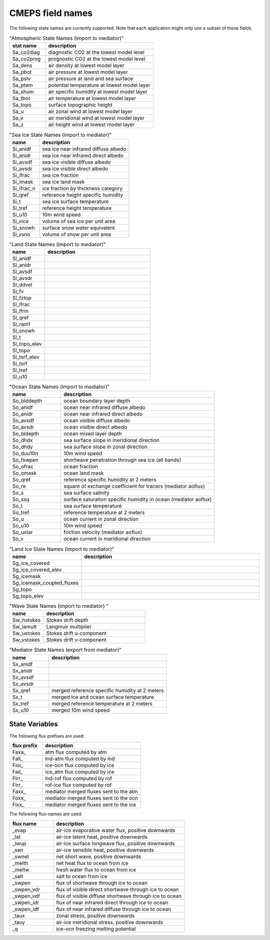 .. _field_naming_convention:

CMEPS field names
=================

The following state names are currently supported. Note that each application might only use a subset of these fields.

.. csv-table:: "Atmospheric State Names (import to mediator)"
   :header: "stat name", "description"
   :widths: 20, 60

   "Sa_co2diag", "diagnostic CO2 at the lowest model level"
   "Sa_co2prog", "prognostic CO2 at the lowest model level"
   "Sa_dens", "air density at lowest model layer"
   "Sa_pbot", "air pressure at lowest model layer"
   "Sa_pslv", "air pressure at land and sea surface"
   "Sa_ptem", "potential temperature at lowest model layer"
   "Sa_shum", "air specific humidity at lowest model layer"
   "Sa_tbot", "air temperature at lowest model layer"
   "Sa_topo", "surface topographic height"
   "Sa_u", "air zonal wind at lowest model layer"
   "Sa_v", "air meridional wind at lowest model layer"
   "Sa_z", "air height wind at lowest model layer"

.. csv-table:: "Sea Ice State Names (import to mediator)"
   :header: "name", "description"
   :widths: 20, 60

   "Si_anidf", "sea ice near infrared diffuse albedo"
   "Si_anidr", "sea ice near infrared direct albedo"
   "Si_avsdf", "sea ice visible diffuse albedo"
   "Si_avsdr", "sea ice visible direct albedo"
   "Si_ifrac", "sea ice fraction"
   "Si_imask", "sea ice land mask"
   "Si_ifrac_n", "ice fraction by thickness category"
   "Si_qref", "reference height specific humidity"
   "Si_t", "sea ice surface temperature"
   "Si_tref", "reference height temperature"
   "Si_u10", "10m wind speed"
   "Si_vice", "volume of sea ice per unit area"
   "Si_snowh", "surface snow water equivalent"
   "Si_vsno", "volume of snow per unit area"

.. csv-table:: "Land State Names (import to mediator)"
   :header: "name", "description"
   :widths: 20, 60

   "Sl_anidf", ""
   "Sl_anidr", ""
   "Sl_avsdf", ""
   "Sl_avsdr", ""
   "Sl_ddvel", ""
   "Sl_fv", ""
   "Sl_fztop", ""
   "Sl_lfrac", ""
   "Sl_lfrin", ""
   "Sl_qref", ""
   "Sl_ram1", ""
   "Sl_snowh", ""
   "Sl_t", ""
   "Sl_topo_elev", ""
   "Sl_topo", ""
   "Sl_tsrf_elev", ""
   "Sl_tsrf", ""
   "Sl_tref", ""
   "Sl_u10", ""

.. csv-table:: "Ocean State Names (import to mediator)"
   :header: "name", "description"
   :widths: 20, 60

   "So_blddepth", "ocean boundary layer depth"
   "So_anidf", "ocean near infrared diffuse albedo"
   "So_anidr", "ocean near infrared direct albedo"
   "So_avsdf", "ocean visible diffuse albedo"
   "So_avsdr", "ocean visible direct albedo"
   "So_bldepth", "ocean mixed layer depth"
   "So_dhdx", "sea surface slope in meridional direction"
   "So_dhdy", "sea surface slope in zonal direction"
   "So_duu10n", "10m wind speed"
   "So_fswpen", "shortwave penetration through sea ice (all bands)"
   "So_ofrac", "ocean fraction"
   "So_omask", "ocean land mask"
   "So_qref", "reference specific humidity at 2 meters"
   "So_re", "square of exchange coefficient for tracers (mediator aoflux)"
   "So_s", "sea surface salinity"
   "So_ssq", "surface saturation specific humidity in ocean (mediator aoflux)"
   "So_t", "sea surface temperature"
   "So_tref", "reference temperature at 2 meters"
   "So_u", "ocean current in zonal direction"
   "So_u10", "10m wind speed"
   "So_ustar", "friction velocity (mediator aoflux)"
   "So_v", "ocean current in meridional direction"

.. csv-table:: "Land Ice State Names (import to mediator)"
   :header: "name", "description"
   :widths: 20, 60

   "Sg_ice_covered", ""
   "Sg_ice_covered_elev", ""
   "Sg_icemask", ""
   "Sg_icemask_coupled_fluxes", ""
   "Sg_topo", ""
   "Sg_topo_elev", ""

.. csv-table:: "Wave State Names (import to mediator) "
   :header: "name", "description"
   :widths: 20, 60

   "Sw_hstokes", "Stokes drift depth"
   "Sw_lamult", "Langmuir multiplier"
   "Sw_ustokes", "Stokes drift u-component"
   "Sw_vstokes", "Stokes drift v-component"

.. csv-table:: "Mediator State Names (export from mediator)"
   :header: "name", "description"
   :widths: 20, 60

   "Sx_anidf", ""
   "Sx_anidr", ""
   "Sx_avsdf", ""
   "Sx_avsdr", ""
   "Sx_qref", "merged reference specific humidity at 2 meters"
   "Sx_t", "merged ice and ocean surface temperature"
   "Sx_tref", "merged reference temperature at 2 meters"
   "Sx_u10", "merged 10m wind speed"

State Variables
~~~~~~~~~~~~~~~

The following flux prefixes are used:

.. csv-table::
   :header: "flux prefix", "description"
   :widths: 20, 60

   "Faxa\_", "atm flux computed by atm"
   "Fall\_", "lnd-atm flux computed by lnd"
   "Fioi\_", "ice-ocn flux computed by ice"
   "Faii\_", "ice_atm flux computed by ice"
   "Flrr\_", "lnd-rof flux computed by rof"
   "Firr\_", "rof-ice flux computed by rof"
   "Faxx\_", "mediator merged fluxes sent to the atm"
   "Foxx\_", "mediator merged fluxes sent to the ocn"
   "Fixx\_", "mediator merged fluxes sent to the ice"

The following flux-names are used:

.. csv-table::
   :header: "flux name", "description"
   :widths: 20, 60

   "_evap", "air-ice evaporative water flux, positive downwards"
   "_lat", "air-ice latent heat, positive downwards"
   "_lwup", "air-ice surface longwave flux, positive downwards"
   "_sen", "air-ice sensible heat, positive downwards"
   "_swnet", "net short wave, positive downwards"
   "_melth", "net heat flux to ocean from ice"
   "_meltw", "fresh water flux to ocean from ice"
   "_salt", "salt to ocean from ice"
   "_swpen", "flux of shortwave through ice to ocean"
   "_swpen_vdr", "flux of visible direct shortwave through ice to ocean"
   "_swpen_vdf", "flux of visible diffuse shortwave through ice to ocean"
   "_swpen_idr", "flux of near infrared direct through ice to ocean"
   "_swpen_idf", "flux of near infrared diffuse through ice to ocean"
   "_taux", "zonal stress, positive downwards"
   "_tauy", "air-ice meridional stress, positive downwards"
   "_q", "ice-ocn freezing melting potential"

